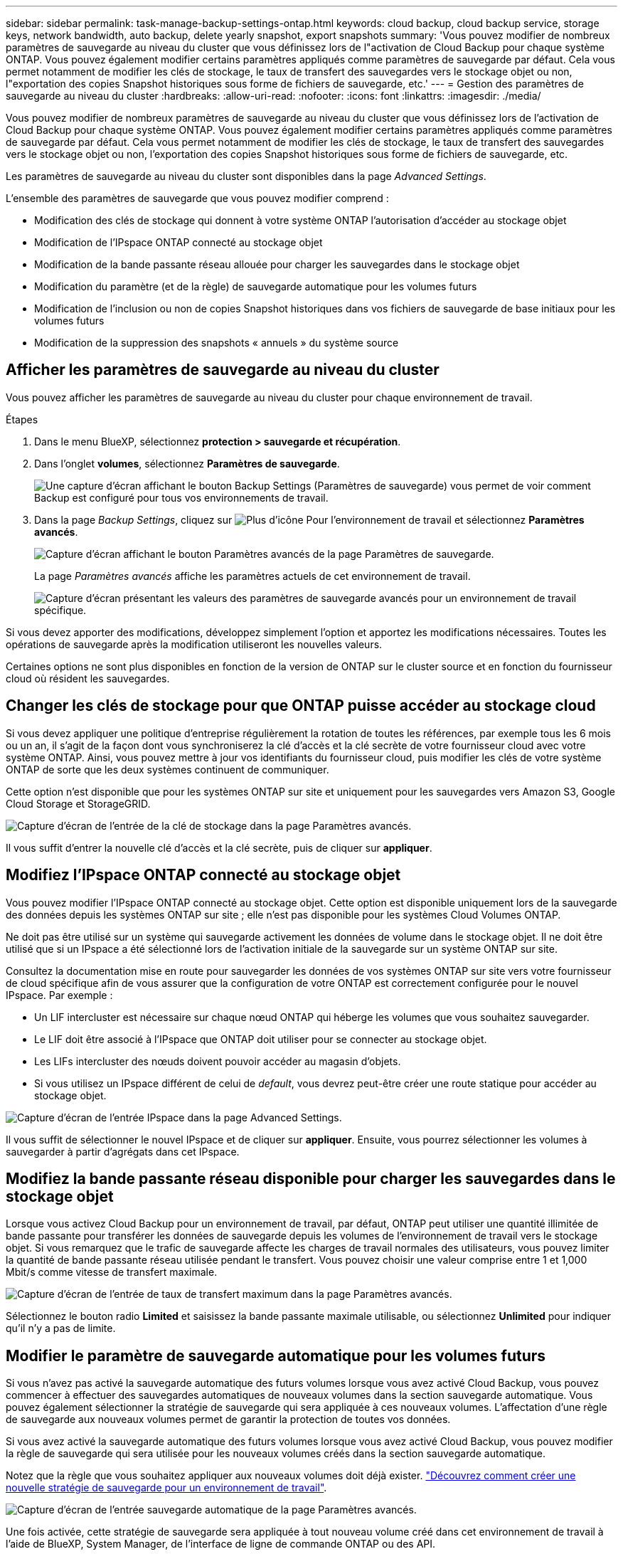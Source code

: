 ---
sidebar: sidebar 
permalink: task-manage-backup-settings-ontap.html 
keywords: cloud backup, cloud backup service, storage keys, network bandwidth, auto backup, delete yearly snapshot, export snapshots 
summary: 'Vous pouvez modifier de nombreux paramètres de sauvegarde au niveau du cluster que vous définissez lors de l"activation de Cloud Backup pour chaque système ONTAP. Vous pouvez également modifier certains paramètres appliqués comme paramètres de sauvegarde par défaut. Cela vous permet notamment de modifier les clés de stockage, le taux de transfert des sauvegardes vers le stockage objet ou non, l"exportation des copies Snapshot historiques sous forme de fichiers de sauvegarde, etc.' 
---
= Gestion des paramètres de sauvegarde au niveau du cluster
:hardbreaks:
:allow-uri-read: 
:nofooter: 
:icons: font
:linkattrs: 
:imagesdir: ./media/


[role="lead"]
Vous pouvez modifier de nombreux paramètres de sauvegarde au niveau du cluster que vous définissez lors de l'activation de Cloud Backup pour chaque système ONTAP. Vous pouvez également modifier certains paramètres appliqués comme paramètres de sauvegarde par défaut. Cela vous permet notamment de modifier les clés de stockage, le taux de transfert des sauvegardes vers le stockage objet ou non, l'exportation des copies Snapshot historiques sous forme de fichiers de sauvegarde, etc.

Les paramètres de sauvegarde au niveau du cluster sont disponibles dans la page _Advanced Settings_.

L'ensemble des paramètres de sauvegarde que vous pouvez modifier comprend :

* Modification des clés de stockage qui donnent à votre système ONTAP l'autorisation d'accéder au stockage objet
* Modification de l'IPspace ONTAP connecté au stockage objet
* Modification de la bande passante réseau allouée pour charger les sauvegardes dans le stockage objet


ifdef::aws[]

* Changement de classe de stockage d'archivage (AWS uniquement)


endif::aws[]

* Modification du paramètre (et de la règle) de sauvegarde automatique pour les volumes futurs
* Modification de l'inclusion ou non de copies Snapshot historiques dans vos fichiers de sauvegarde de base initiaux pour les volumes futurs
* Modification de la suppression des snapshots « annuels » du système source




== Afficher les paramètres de sauvegarde au niveau du cluster

Vous pouvez afficher les paramètres de sauvegarde au niveau du cluster pour chaque environnement de travail.

.Étapes
. Dans le menu BlueXP, sélectionnez *protection > sauvegarde et récupération*.
. Dans l'onglet *volumes*, sélectionnez *Paramètres de sauvegarde*.
+
image:screenshot_backup_settings_button.png["Une capture d'écran affichant le bouton Backup Settings (Paramètres de sauvegarde) vous permet de voir comment Backup est configuré pour tous vos environnements de travail."]

. Dans la page _Backup Settings_, cliquez sur image:screenshot_horizontal_more_button.gif["Plus d'icône"] Pour l'environnement de travail et sélectionnez *Paramètres avancés*.
+
image:screenshot_backup_advanced_settings_button.png["Capture d'écran affichant le bouton Paramètres avancés de la page Paramètres de sauvegarde."]

+
La page _Paramètres avancés_ affiche les paramètres actuels de cet environnement de travail.

+
image:screenshot_backup_advanced_settings_page.png["Capture d'écran présentant les valeurs des paramètres de sauvegarde avancés pour un environnement de travail spécifique."]



Si vous devez apporter des modifications, développez simplement l'option et apportez les modifications nécessaires. Toutes les opérations de sauvegarde après la modification utiliseront les nouvelles valeurs.

Certaines options ne sont plus disponibles en fonction de la version de ONTAP sur le cluster source et en fonction du fournisseur cloud où résident les sauvegardes.



== Changer les clés de stockage pour que ONTAP puisse accéder au stockage cloud

Si vous devez appliquer une politique d'entreprise régulièrement la rotation de toutes les références, par exemple tous les 6 mois ou un an, il s'agit de la façon dont vous synchroniserez la clé d'accès et la clé secrète de votre fournisseur cloud avec votre système ONTAP. Ainsi, vous pouvez mettre à jour vos identifiants du fournisseur cloud, puis modifier les clés de votre système ONTAP de sorte que les deux systèmes continuent de communiquer.

Cette option n'est disponible que pour les systèmes ONTAP sur site et uniquement pour les sauvegardes vers Amazon S3, Google Cloud Storage et StorageGRID.

image:screenshot_backup_edit_storage_key.png["Capture d'écran de l'entrée de la clé de stockage dans la page Paramètres avancés."]

Il vous suffit d'entrer la nouvelle clé d'accès et la clé secrète, puis de cliquer sur *appliquer*.



== Modifiez l'IPspace ONTAP connecté au stockage objet

Vous pouvez modifier l'IPspace ONTAP connecté au stockage objet. Cette option est disponible uniquement lors de la sauvegarde des données depuis les systèmes ONTAP sur site ; elle n'est pas disponible pour les systèmes Cloud Volumes ONTAP.

Ne doit pas être utilisé sur un système qui sauvegarde activement les données de volume dans le stockage objet. Il ne doit être utilisé que si un IPspace a été sélectionné lors de l'activation initiale de la sauvegarde sur un système ONTAP sur site.

Consultez la documentation mise en route pour sauvegarder les données de vos systèmes ONTAP sur site vers votre fournisseur de cloud spécifique afin de vous assurer que la configuration de votre ONTAP est correctement configurée pour le nouvel IPspace. Par exemple :

* Un LIF intercluster est nécessaire sur chaque nœud ONTAP qui héberge les volumes que vous souhaitez sauvegarder.
* Le LIF doit être associé à l'IPspace que ONTAP doit utiliser pour se connecter au stockage objet.
* Les LIFs intercluster des nœuds doivent pouvoir accéder au magasin d'objets.
* Si vous utilisez un IPspace différent de celui de _default_, vous devrez peut-être créer une route statique pour accéder au stockage objet.


image:screenshot_backup_edit_ipspace.png["Capture d'écran de l'entrée IPspace dans la page Advanced Settings."]

Il vous suffit de sélectionner le nouvel IPspace et de cliquer sur *appliquer*. Ensuite, vous pourrez sélectionner les volumes à sauvegarder à partir d'agrégats dans cet IPspace.



== Modifiez la bande passante réseau disponible pour charger les sauvegardes dans le stockage objet

Lorsque vous activez Cloud Backup pour un environnement de travail, par défaut, ONTAP peut utiliser une quantité illimitée de bande passante pour transférer les données de sauvegarde depuis les volumes de l'environnement de travail vers le stockage objet. Si vous remarquez que le trafic de sauvegarde affecte les charges de travail normales des utilisateurs, vous pouvez limiter la quantité de bande passante réseau utilisée pendant le transfert. Vous pouvez choisir une valeur comprise entre 1 et 1,000 Mbit/s comme vitesse de transfert maximale.

image:screenshot_backup_edit_transfer_rate.png["Capture d'écran de l'entrée de taux de transfert maximum dans la page Paramètres avancés."]

Sélectionnez le bouton radio *Limited* et saisissez la bande passante maximale utilisable, ou sélectionnez *Unlimited* pour indiquer qu'il n'y a pas de limite.

ifdef::aws[]



== Modifier la classe de stockage d'archivage

Si vous souhaitez modifier la classe de stockage d'archivage utilisée lorsque vos fichiers de sauvegarde sont stockés pendant un certain nombre de jours (en général plus de 30 jours), vous pouvez effectuer la modification ici. Pour utiliser cette nouvelle classe de stockage, toutes les stratégies de sauvegarde qui utilisent le stockage d'archivage sont immédiatement modifiées.

Cette option est disponible pour les systèmes ONTAP et Cloud Volumes ONTAP sur site (avec ONTAP 9.10.1 ou version ultérieure) lorsque vous écrivez des fichiers de sauvegarde sur Amazon S3.

Notez que vous pouvez uniquement passer de _S3 Glacier_ à _S3 Glacier Deep Archive_. Une fois que vous avez sélectionné Glacier Deep Archive, vous ne pouvez plus revenir à Glacier.

image:screenshot_backup_edit_storage_class.png["Capture d'écran de l'entrée de la classe de stockage d'archivage dans la page Paramètres avancés."]

link:concept-cloud-backup-policies.html#archival-storage-settings["En savoir plus sur les paramètres de stockage des archives"].link:reference-aws-backup-tiers.html["En savoir plus sur l'utilisation du stockage d'archives AWS"].

endif::aws[]



== Modifier le paramètre de sauvegarde automatique pour les volumes futurs

Si vous n'avez pas activé la sauvegarde automatique des futurs volumes lorsque vous avez activé Cloud Backup, vous pouvez commencer à effectuer des sauvegardes automatiques de nouveaux volumes dans la section sauvegarde automatique. Vous pouvez également sélectionner la stratégie de sauvegarde qui sera appliquée à ces nouveaux volumes. L'affectation d'une règle de sauvegarde aux nouveaux volumes permet de garantir la protection de toutes vos données.

Si vous avez activé la sauvegarde automatique des futurs volumes lorsque vous avez activé Cloud Backup, vous pouvez modifier la règle de sauvegarde qui sera utilisée pour les nouveaux volumes créés dans la section sauvegarde automatique.

Notez que la règle que vous souhaitez appliquer aux nouveaux volumes doit déjà exister. link:task-manage-backups-ontap.html#adding-a-new-backup-policy["Découvrez comment créer une nouvelle stratégie de sauvegarde pour un environnement de travail"].

image:screenshot_backup_edit_auto_backup.png["Capture d'écran de l'entrée sauvegarde automatique de la page Paramètres avancés."]

Une fois activée, cette stratégie de sauvegarde sera appliquée à tout nouveau volume créé dans cet environnement de travail à l'aide de BlueXP, System Manager, de l'interface de ligne de commande ONTAP ou des API.



== Indiquer si les copies Snapshot historiques sont exportées en tant que fichiers de sauvegarde

S'il existe des copies Snapshot locales pour les volumes correspondant au libellé de planification des sauvegardes que vous utilisez dans cet environnement de travail (par exemple, quotidienne, hebdomadaire, etc.), vous pouvez exporter ces snapshots historiques vers le stockage objet sous forme de fichiers de sauvegarde. Cela vous permet d'initialiser vos sauvegardes dans le cloud en déplaçant d'anciennes copies Snapshot vers la copie de sauvegarde de base.

Notez que cette option s'applique uniquement aux nouveaux fichiers de sauvegarde pour les nouveaux volumes de lecture/écriture et qu'elle n'est pas prise en charge avec les volumes DP (protection des données).

image:screenshot_backup_edit_export_snapshots.png["Capture d'écran de l'entrée Exporter des copies Snapshot existantes dans la page Paramètres avancés."]

Il vous suffit d'indiquer si vous souhaitez exporter les copies Snapshot existantes, puis de cliquer sur *appliquer*.



== Modifier si les snapshots « annuels » sont supprimés du système source

Lorsque vous sélectionnez l'étiquette de sauvegarde « annuelle » pour une règle de sauvegarde pour l'un de vos volumes, la copie Snapshot créée est très volumineuse. Par défaut, ces snapshots annuels sont supprimés automatiquement du système source après leur transfert vers le stockage objet. Vous pouvez modifier ce comportement par défaut à partir de la section Suppression annuelle de l'instantané.

image:screenshot_backup_edit_yearly_snap_delete.png["Capture d'écran de l'entrée instantanés annuels dans la page Paramètres avancés."]

Sélectionnez *Disabled* et cliquez sur *Apply* si vous souhaitez conserver les instantanés annuels sur le système source.
